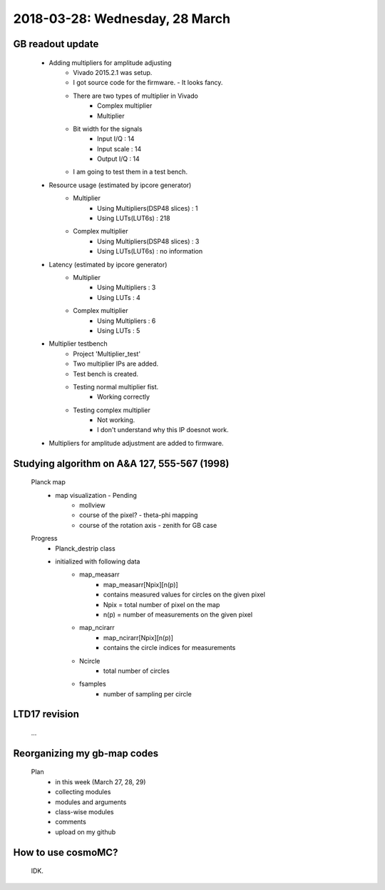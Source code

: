 2018-03-28: Wednesday, 28 March
========

GB readout update
--------

    - Adding multipliers for amplitude adjusting
        - Vivado 2015.2.1 was setup.
        - I got source code for the firmware. - It looks fancy.
        - There are two types of multiplier in Vivado
            - Complex multiplier
            - Multiplier
        - Bit width for the signals
            - Input I/Q     : 14
            - Input scale   : 14
            - Output I/Q    : 14
        - I am going to test them in a test bench.

    - Resource usage (estimated by ipcore generator)
        - Multiplier
            - Using Multipliers(DSP48 slices) : 1
            - Using LUTs(LUT6s)               : 218
        - Complex multiplier
            - Using Multipliers(DSP48 slices) : 3
            - Using LUTs(LUT6s)               : no information

    - Latency (estimated by ipcore generator)
        - Multiplier
            - Using Multipliers : 3
            - Using LUTs        : 4 
        - Complex multiplier
            - Using Multipliers : 6
            - Using LUTs        : 5

    - Multiplier testbench
        - Project 'Multiplier_test'
        - Two multiplier IPs are added.
        - Test bench is created.
        - Testing normal multiplier fist. 
            - Working correctly
        - Testing complex multiplier
            - Not working. 
            - I don't understand why this IP doesnot work.
    - Multipliers for amplitude adjustment are added to firmware.
        

Studying algorithm on A&A 127, 555-567 (1998)
--------

    Planck map
        - map visualization - Pending
            - mollview
            - course of the pixel? - theta-phi mapping
            - course of the rotation axis - zenith for GB case
 
    Progress
        - Planck_destrip class
        - initialized with following data 
            - map_measarr
                - map_measarr[Npix][n(p)]
                - contains measured values for circles on the given pixel
                - Npix = total number of pixel on the map
                - n(p) = number of measurements on the given pixel
            - map_ncirarr
                - map_ncirarr[Npix][n(p)]
                - contains the circle indices for measurements 
            - Ncircle
                - total number of circles
            - fsamples
                - number of sampling per circle


LTD17 revision
--------
    ...

Reorganizing my gb-map codes
--------

    Plan
        - in this week (March 27, 28, 29)
        - collecting modules 
        - modules and arguments 
        - class-wise modules
        - comments
        - upload on my github
   
How to use cosmoMC?
--------
    
    IDK.
